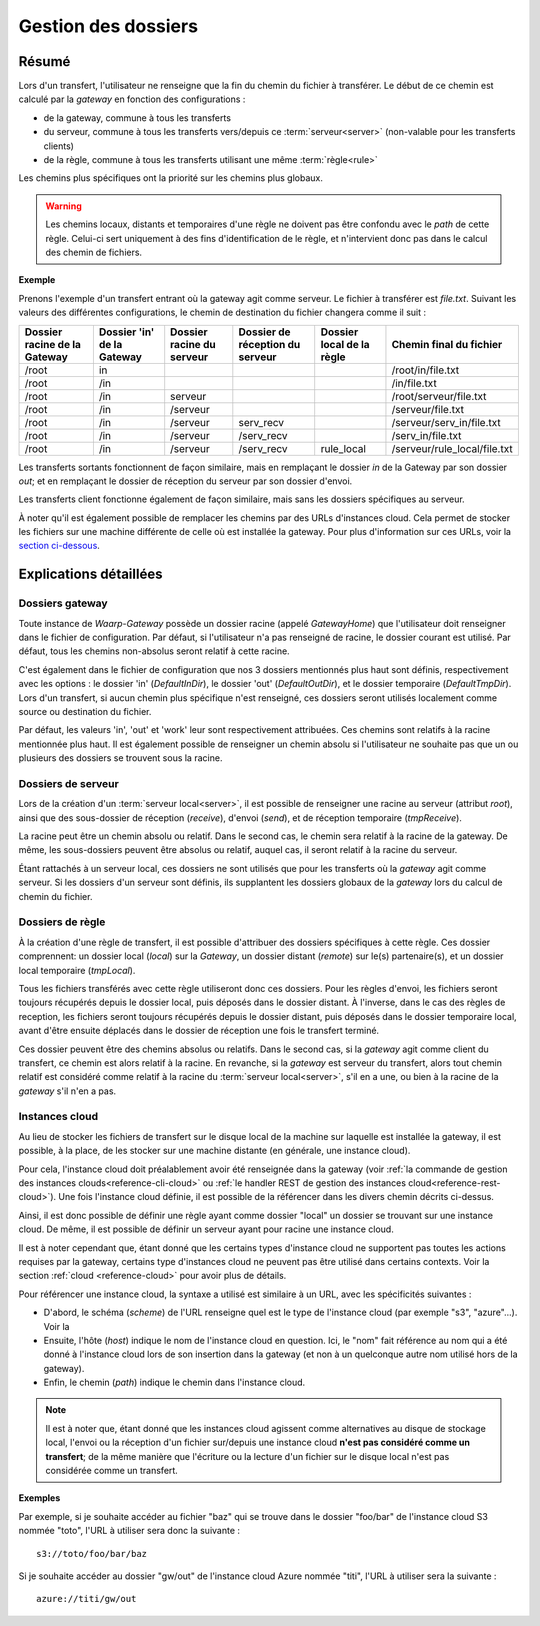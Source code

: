 .. _gestion_dossiers:

####################
Gestion des dossiers
####################

======
Résumé
======

Lors d'un transfert, l'utilisateur ne renseigne que la fin du chemin du fichier
à transférer. Le début de ce chemin est calculé par la *gateway* en fonction
des configurations :

- de la gateway, commune à tous les transferts
- du serveur, commune à tous les transferts vers/depuis ce :term:`serveur<server>`
  (non-valable pour les transferts clients)
- de la règle, commune à tous les transferts utilisant une même :term:`règle<rule>`

Les chemins plus spécifiques ont la priorité sur les chemins plus globaux.

.. warning:: Les chemins locaux, distants et temporaires d'une règle ne doivent
   pas être confondu avec le *path* de cette règle. Celui-ci sert uniquement à des
   fins d'identification de le règle, et n'intervient donc pas dans le calcul des
   chemin de fichiers.

**Exemple**

Prenons l'exemple d'un transfert entrant où la gateway agit comme serveur. Le
fichier à transférer est *file.txt*. Suivant les valeurs des différentes
configurations, le chemin de destination du fichier changera comme il suit :

+----------------+-----------------+----------------+----------------------+---------------+------------------------------+
| Dossier racine | Dossier 'in' de | Dossier racine | Dossier de réception | Dossier local | Chemin final                 |
| de la Gateway  | la Gateway      | du serveur     | du serveur           | de la règle   | du fichier                   |
+================+=================+================+======================+===============+==============================+
| /root          | in              |                |                      |               | /root/in/file.txt            |
+----------------+-----------------+----------------+----------------------+---------------+------------------------------+
| /root          | /in             |                |                      |               | /in/file.txt                 |
+----------------+-----------------+----------------+----------------------+---------------+------------------------------+
| /root          | /in             | serveur        |                      |               | /root/serveur/file.txt       |
+----------------+-----------------+----------------+----------------------+---------------+------------------------------+
| /root          | /in             | /serveur       |                      |               | /serveur/file.txt            |
+----------------+-----------------+----------------+----------------------+---------------+------------------------------+
| /root          | /in             | /serveur       | serv_recv            |               | /serveur/serv_in/file.txt    |
+----------------+-----------------+----------------+----------------------+---------------+------------------------------+
| /root          | /in             | /serveur       | /serv_recv           |               | /serv_in/file.txt            |
+----------------+-----------------+----------------+----------------------+---------------+------------------------------+
| /root          | /in             | /serveur       | /serv_recv           | rule_local    | /serveur/rule_local/file.txt |
+----------------+-----------------+----------------+----------------------+---------------+------------------------------+

Les transferts sortants fonctionnent de façon similaire, mais en remplaçant le
dossier *in* de la Gateway par son dossier *out*; et en remplaçant le dossier
de réception du serveur par son dossier d'envoi.

Les transferts client fonctionne également de façon similaire, mais sans les
dossiers spécifiques au serveur.

À noter qu'il est également possible de remplacer les chemins par des URLs
d'instances cloud. Cela permet de stocker les fichiers sur une machine différente
de celle où est installée la gateway. Pour plus d'information sur ces URLs,
voir la `section ci-dessous <#instances-cloud>`_.

=======================
Explications détaillées
=======================

----------------
Dossiers gateway
----------------

Toute instance de *Waarp-Gateway* possède un dossier racine (appelé *GatewayHome*)
que l'utilisateur doit renseigner dans le fichier de configuration. Par défaut,
si l'utilisateur n'a pas renseigné de racine, le dossier courant est utilisé.
Par défaut, tous les chemins non-absolus seront relatif à cette racine.

C'est également dans le fichier de configuration que nos 3 dossiers mentionnés
plus haut sont définis, respectivement avec les options : le dossier 'in'
(*DefaultInDir*), le dossier 'out' (*DefaultOutDir*), et le dossier temporaire
(*DefaultTmpDir*). Lors d'un transfert, si aucun chemin plus spécifique n'est
renseigné, ces dossiers seront utilisés localement comme source ou destination
du fichier.

Par défaut, les valeurs 'in', 'out' et 'work' leur sont respectivement attribuées.
Ces chemins sont relatifs à la racine mentionnée plus haut. Il est également
possible de renseigner un chemin absolu si l'utilisateur ne souhaite pas que un
ou plusieurs des dossiers se trouvent sous la racine.

-------------------
Dossiers de serveur
-------------------

Lors de la création d'un :term:`serveur local<server>`, il est possible de
renseigner une racine au serveur (attribut *root*), ainsi que des sous-dossier
de réception (*receive*), d'envoi (*send*), et de réception temporaire (*tmpReceive*).

La racine peut être un chemin absolu ou relatif. Dans le second cas, le chemin
sera relatif à la racine de la gateway. De même, les sous-dossiers peuvent être
absolus ou relatif, auquel cas, il seront relatif à la racine du serveur.

Étant rattachés à un serveur local, ces dossiers ne sont utilisés que pour les
transferts où la *gateway* agit comme serveur. Si les dossiers d'un serveur sont
définis, ils supplantent les dossiers globaux de la *gateway* lors du calcul de
chemin du fichier.

-----------------
Dossiers de règle
-----------------

À la création d'une règle de transfert, il est possible d'attribuer des dossiers
spécifiques à cette règle. Ces dossier comprennent: un dossier local (*local*)
sur la *Gateway*, un dossier distant (*remote*) sur le(s) partenaire(s), et un
dossier local temporaire (*tmpLocal*).

Tous les fichiers transférés avec cette règle utiliseront donc ces dossiers. Pour
les règles d'envoi, les fichiers seront toujours récupérés depuis le dossier local,
puis déposés dans le dossier distant. À l'inverse, dans le cas des règles de reception,
les fichiers seront toujours récupérés depuis le dossier distant, puis déposés dans
le dossier temporaire local, avant d'être ensuite déplacés dans le dossier de réception
une fois le transfert terminé.

Ces dossier peuvent être des chemins absolus ou relatifs. Dans le second cas,
si la *gateway* agit comme client du transfert, ce chemin est alors relatif à
la racine. En revanche, si la *gateway* est serveur du transfert, alors tout chemin
relatif est considéré comme relatif à la racine du :term:`serveur local<server>`,
s'il en a une, ou bien à la racine de la *gateway* s'il n'en a pas.

---------------
Instances cloud
---------------

Au lieu de stocker les fichiers de transfert sur le disque local de la machine
sur laquelle est installée la gateway, il est possible, à la place, de les
stocker sur une machine distante (en générale, une instance cloud).

Pour cela, l'instance cloud doit préalablement avoir été renseignée dans la
gateway (voir :ref:`la commande de gestion des instances clouds<reference-cli-cloud>`
ou :ref:`le handler REST de gestion des instances cloud<reference-rest-cloud>`).
Une fois l'instance cloud définie, il est possible de la référencer dans les
divers chemin décrits ci-dessus.

Ainsi, il est donc possible de définir une règle ayant comme dossier "local"
un dossier se trouvant sur une instance cloud. De même, il est possible de
définir un serveur ayant pour racine une instance cloud.

Il est à noter cependant que, étant donné que les certains types d'instance
cloud ne supportent pas toutes les actions requises par la gateway, certains
type d'instances cloud ne peuvent pas être utilisé dans certains contexts. Voir
la section :ref:`cloud <reference-cloud>` pour avoir plus de détails.

Pour référencer une instance cloud, la syntaxe a utilisé est similaire à un URL,
avec les spécificités suivantes :

- D'abord, le schéma (*scheme*) de l'URL renseigne quel est le type de l'instance
  cloud (par exemple "s3", "azure"...). Voir la
- Ensuite, l'hôte (*host*) indique le nom de l'instance cloud en question. Ici,
  le "nom" fait référence au nom qui a été donné à l'instance cloud lors de son
  insertion dans la gateway (et non à un quelconque autre nom utilisé hors de
  la gateway).
- Enfin, le chemin (*path*) indique le chemin dans l'instance cloud.

.. note:: Il est à noter que, étant donné que les instances cloud agissent
   comme alternatives au disque de stockage local, l'envoi ou la réception d'un
   fichier sur/depuis une instance cloud **n'est pas considéré comme un transfert**;
   de la même manière que l'écriture ou la lecture d'un fichier sur le disque
   local n'est pas considérée comme un transfert.

**Exemples**

Par exemple, si je souhaite accéder au fichier "baz" qui se trouve dans le
dossier "foo/bar" de l'instance cloud S3 nommée "toto", l'URL à utiliser sera
donc la suivante : ::

   s3://toto/foo/bar/baz

Si je souhaite accéder au dossier "gw/out" de l'instance cloud Azure nommée
"titi", l'URL à utiliser sera la suivante : ::

   azure://titi/gw/out
